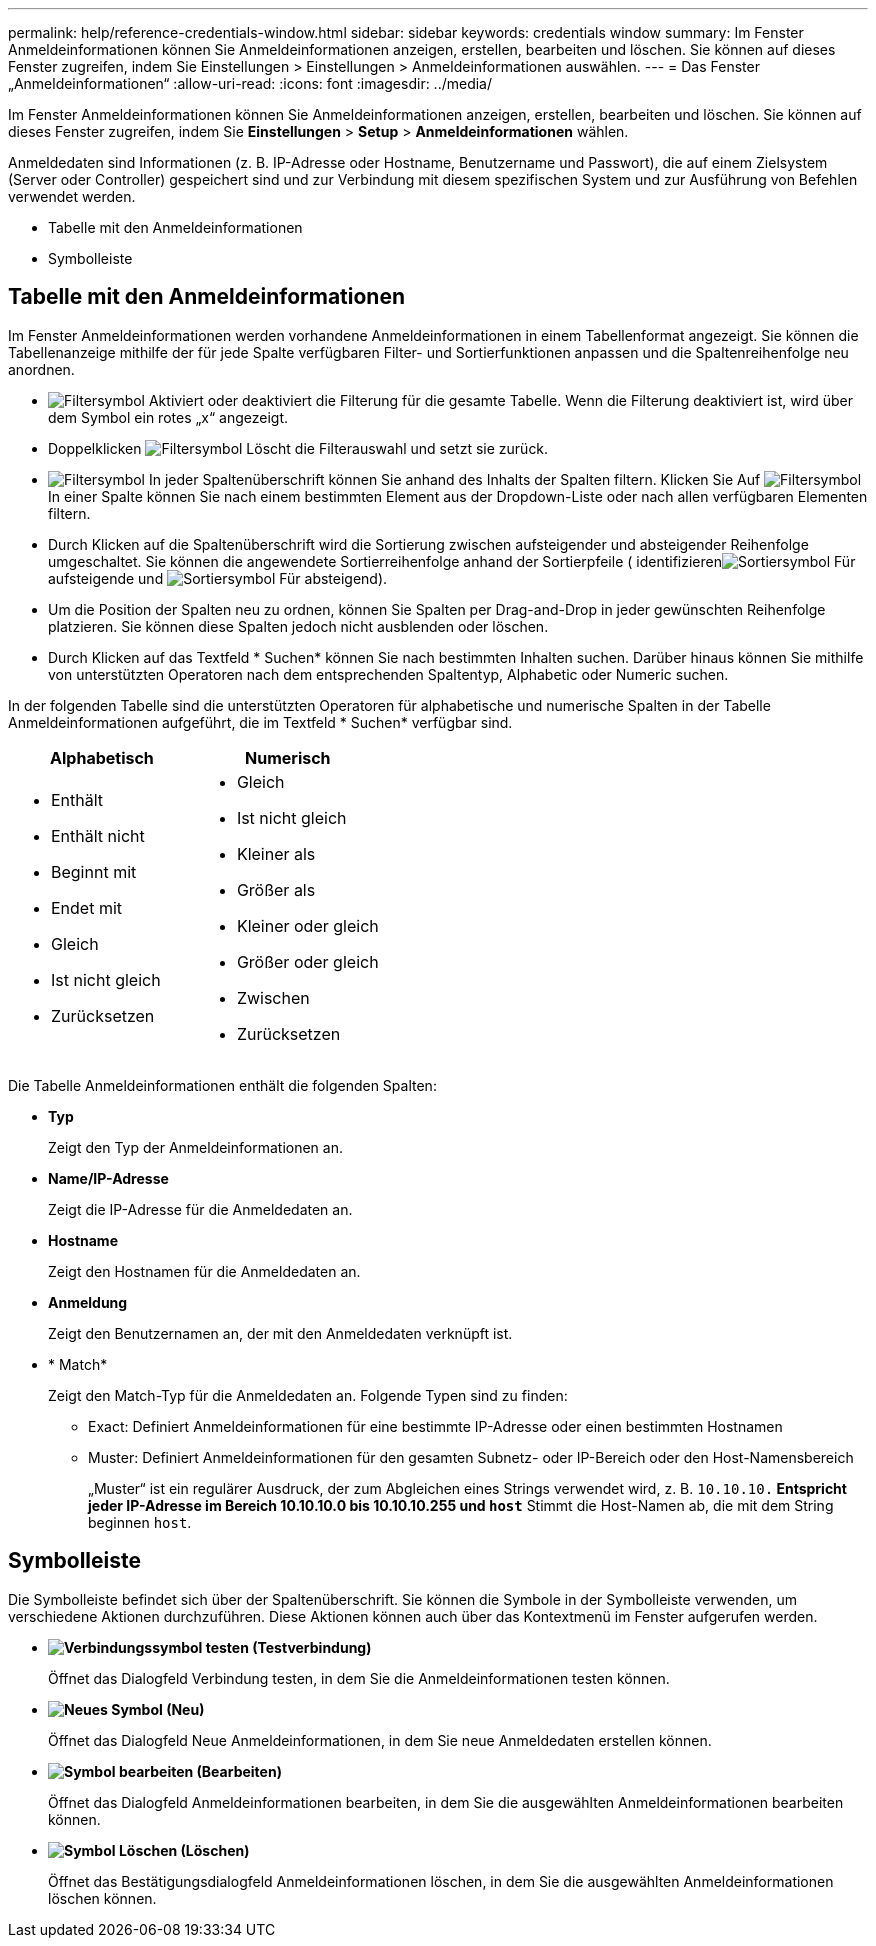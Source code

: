---
permalink: help/reference-credentials-window.html 
sidebar: sidebar 
keywords: credentials window 
summary: Im Fenster Anmeldeinformationen können Sie Anmeldeinformationen anzeigen, erstellen, bearbeiten und löschen. Sie können auf dieses Fenster zugreifen, indem Sie Einstellungen > Einstellungen > Anmeldeinformationen auswählen. 
---
= Das Fenster „Anmeldeinformationen“
:allow-uri-read: 
:icons: font
:imagesdir: ../media/


[role="lead"]
Im Fenster Anmeldeinformationen können Sie Anmeldeinformationen anzeigen, erstellen, bearbeiten und löschen. Sie können auf dieses Fenster zugreifen, indem Sie *Einstellungen* > *Setup* > *Anmeldeinformationen* wählen.

Anmeldedaten sind Informationen (z. B. IP-Adresse oder Hostname, Benutzername und Passwort), die auf einem Zielsystem (Server oder Controller) gespeichert sind und zur Verbindung mit diesem spezifischen System und zur Ausführung von Befehlen verwendet werden.

* Tabelle mit den Anmeldeinformationen
* Symbolleiste




== Tabelle mit den Anmeldeinformationen

Im Fenster Anmeldeinformationen werden vorhandene Anmeldeinformationen in einem Tabellenformat angezeigt. Sie können die Tabellenanzeige mithilfe der für jede Spalte verfügbaren Filter- und Sortierfunktionen anpassen und die Spaltenreihenfolge neu anordnen.

* image:../media/filter_icon_wfa.gif["Filtersymbol"] Aktiviert oder deaktiviert die Filterung für die gesamte Tabelle. Wenn die Filterung deaktiviert ist, wird über dem Symbol ein rotes „x“ angezeigt.
* Doppelklicken image:../media/filter_icon_wfa.gif["Filtersymbol"] Löscht die Filterauswahl und setzt sie zurück.
* image:../media/wfa_filter_icon.gif["Filtersymbol"] In jeder Spaltenüberschrift können Sie anhand des Inhalts der Spalten filtern. Klicken Sie Auf image:../media/wfa_filter_icon.gif["Filtersymbol"] In einer Spalte können Sie nach einem bestimmten Element aus der Dropdown-Liste oder nach allen verfügbaren Elementen filtern.
* Durch Klicken auf die Spaltenüberschrift wird die Sortierung zwischen aufsteigender und absteigender Reihenfolge umgeschaltet. Sie können die angewendete Sortierreihenfolge anhand der Sortierpfeile ( identifizierenimage:../media/wfa_sortarrow_up_icon.gif["Sortiersymbol"] Für aufsteigende und image:../media/wfa_sortarrow_down_icon.gif["Sortiersymbol"] Für absteigend).
* Um die Position der Spalten neu zu ordnen, können Sie Spalten per Drag-and-Drop in jeder gewünschten Reihenfolge platzieren. Sie können diese Spalten jedoch nicht ausblenden oder löschen.
* Durch Klicken auf das Textfeld * Suchen* können Sie nach bestimmten Inhalten suchen. Darüber hinaus können Sie mithilfe von unterstützten Operatoren nach dem entsprechenden Spaltentyp, Alphabetic oder Numeric suchen.


In der folgenden Tabelle sind die unterstützten Operatoren für alphabetische und numerische Spalten in der Tabelle Anmeldeinformationen aufgeführt, die im Textfeld * Suchen* verfügbar sind.

[cols="2*"]
|===
| Alphabetisch | Numerisch 


 a| 
* Enthält
* Enthält nicht
* Beginnt mit
* Endet mit
* Gleich
* Ist nicht gleich
* Zurücksetzen

 a| 
* Gleich
* Ist nicht gleich
* Kleiner als
* Größer als
* Kleiner oder gleich
* Größer oder gleich
* Zwischen
* Zurücksetzen


|===
Die Tabelle Anmeldeinformationen enthält die folgenden Spalten:

* *Typ*
+
Zeigt den Typ der Anmeldeinformationen an.

* *Name/IP-Adresse*
+
Zeigt die IP-Adresse für die Anmeldedaten an.

* *Hostname*
+
Zeigt den Hostnamen für die Anmeldedaten an.

* *Anmeldung*
+
Zeigt den Benutzernamen an, der mit den Anmeldedaten verknüpft ist.

* * Match*
+
Zeigt den Match-Typ für die Anmeldedaten an. Folgende Typen sind zu finden:

+
** Exact: Definiert Anmeldeinformationen für eine bestimmte IP-Adresse oder einen bestimmten Hostnamen
** Muster: Definiert Anmeldeinformationen für den gesamten Subnetz- oder IP-Bereich oder den Host-Namensbereich
+
„Muster“ ist ein regulärer Ausdruck, der zum Abgleichen eines Strings verwendet wird, z. B. `10.10.10.*` Entspricht jeder IP-Adresse im Bereich 10.10.10.0 bis 10.10.10.255 und `host*` Stimmt die Host-Namen ab, die mit dem String beginnen `host`.







== Symbolleiste

Die Symbolleiste befindet sich über der Spaltenüberschrift. Sie können die Symbole in der Symbolleiste verwenden, um verschiedene Aktionen durchzuführen. Diese Aktionen können auch über das Kontextmenü im Fenster aufgerufen werden.

* *image:../media/test_connectivity_wfa_icon.gif["Verbindungssymbol testen"] (Testverbindung)*
+
Öffnet das Dialogfeld Verbindung testen, in dem Sie die Anmeldeinformationen testen können.

* *image:../media/new_wfa_icon.gif["Neues Symbol"] (Neu)*
+
Öffnet das Dialogfeld Neue Anmeldeinformationen, in dem Sie neue Anmeldedaten erstellen können.

* *image:../media/edit_wfa_icon.gif["Symbol bearbeiten"] (Bearbeiten)*
+
Öffnet das Dialogfeld Anmeldeinformationen bearbeiten, in dem Sie die ausgewählten Anmeldeinformationen bearbeiten können.

* *image:../media/delete_wfa_icon.gif["Symbol Löschen"] (Löschen)*
+
Öffnet das Bestätigungsdialogfeld Anmeldeinformationen löschen, in dem Sie die ausgewählten Anmeldeinformationen löschen können.


